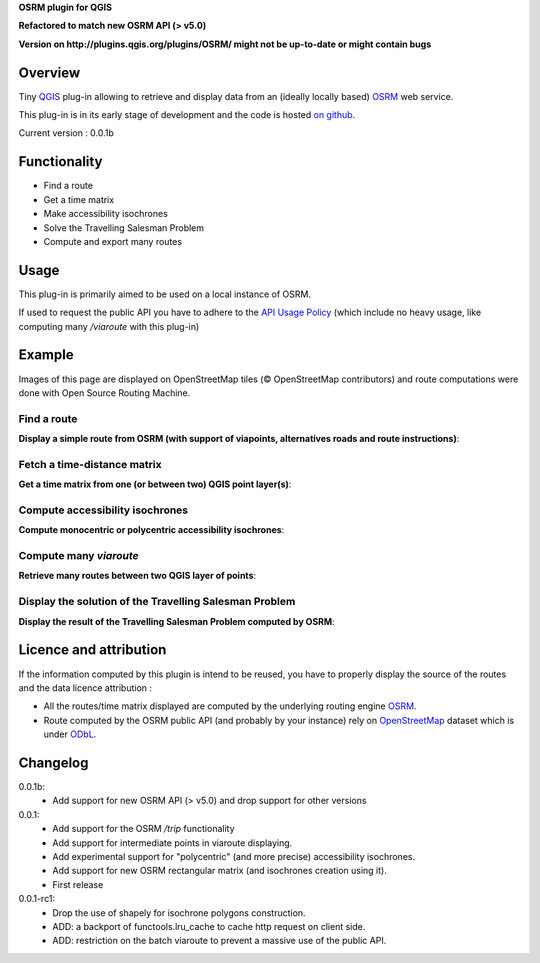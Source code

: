 **OSRM plugin for QGIS**

**Refactored to match new OSRM API (> v5.0)**

**Version on http://plugins.qgis.org/plugins/OSRM/ might not be up-to-date or might contain bugs**


Overview
========
Tiny `QGIS`_ plug-in allowing to retrieve and display data from an (ideally locally based) `OSRM`_ web service.

This plug-in is in its early stage of development and the code is hosted `on github`_.

Current version : 0.0.1b

Functionality
=============
- Find a route
- Get a time matrix
- Make accessibility isochrones
- Solve the Travelling Salesman Problem
- Compute and export many routes


Usage
=====
This plug-in is primarily aimed to be used on a local instance of OSRM.

If used to request the public API you have to adhere to the `API Usage Policy`_ (which include no heavy usage, like computing many `/viaroute` with this plug-in)

Example
=======
Images of this page are displayed on OpenStreetMap tiles (© OpenStreetMap contributors) and route computations were done with Open Source Routing Machine.

Find a route
------------
**Display a simple route from OSRM (with support of viapoints, alternatives roads and route instructions)**:

.. image:: help/source/img/route.jpg
   :scale: 10 %
   :alt: route illustration
   :align: center

Fetch a time-distance matrix
----------------------------
**Get a time matrix from one (or between two) QGIS point layer(s)**:

.. image:: help/source/img/table.jpg
   :scale: 10 %
   :alt: isochrone illustration
   :align: center

Compute accessibility isochrones
--------------------------------
**Compute monocentric or polycentric accessibility isochrones**:

.. image:: help/source/img/multi_isochrone.jpg
   :scale: 10 %
   :alt: isochrone illustration
   :align: center

Compute many *viaroute*
-----------------------
**Retrieve many routes between two QGIS layer of points**:

.. image:: help/source/img/many_routes.jpg
   :scale: 10 %
   :alt: isochrone illustration
   :align: center

Display the solution of the Travelling Salesman Problem
-------------------------------------------------------
**Display the result of the Travelling Salesman Problem computed by OSRM**:

.. image:: help/source/img/tsp.jpg
   :scale: 10 %
   :alt: isochrone illustration
   :align: center

Licence and attribution
=======================
If the information computed by this plugin is intend to be reused, you have to properly display the source of the routes and the data licence attribution :

- All the routes/time matrix displayed are computed by the underlying routing engine `OSRM`_.
- Route computed by the OSRM public API (and probably by your instance) rely on `OpenStreetMap`_ dataset which is under `ODbL`_.



Changelog
=========
0.0.1b:
     - Add support for new OSRM API (> v5.0) and drop support for other versions

0.0.1:
	- Add support for the OSRM `/trip` functionality
	- Add support for intermediate points in viaroute displaying.
	- Add experimental support for "polycentric" (and more precise) accessibility isochrones.
	- Add support for new OSRM rectangular matrix (and isochrones creation using it).
	- First release

0.0.1-rc1:
	- Drop the use of shapely for isochrone polygons construction.
	- ADD: a backport of functools.lru_cache to cache http request on client side.
	- ADD: restriction on the batch viaroute to prevent a massive use of the public API.

.. _API Usage Policy: https://github.com/Project-OSRM/osrm-backend/wiki/Api-usage-policy
.. _OSRM: http://project-osrm.org/
.. _on github: https://mthh.github.com/osrm-qgis-plugin/
.. _OpenStreetMap: http://www.openstreetmap.org/about
.. _ODbL: http://www.openstreetmap.org/copyright
.. _QGIS: http://www.qgis.org
